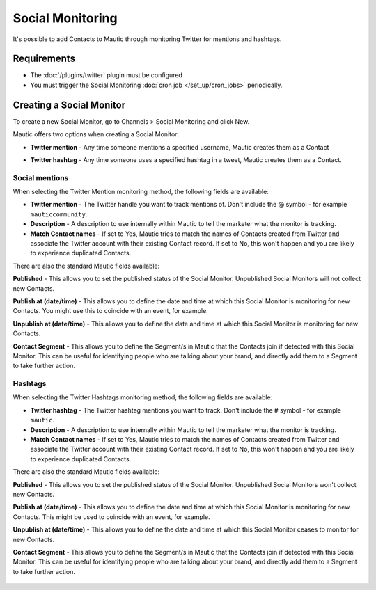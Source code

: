 Social Monitoring
#################

It's possible to add Contacts to Mautic through monitoring Twitter for mentions and hashtags.

Requirements
************

- The :doc:`/plugins/twitter` plugin must be configured
- You must trigger the Social Monitoring :doc:`cron job </set_up/cron_jobs>` periodically.

.. vale off

Creating a Social Monitor
*************************

.. vale on

To create a new Social Monitor, go to Channels > Social Monitoring and click New.

Mautic offers two options when creating a Social Monitor:

- **Twitter mention** - Any time someone mentions a specified username, Mautic creates them as a Contact
- **Twitter hashtag** - Any time someone uses a specified hashtag in a tweet, Mautic creates them as a Contact.

  .. image:: images/social_monitoring/social_monitor.jpeg
    :width: 400
    :alt: Screenshot showing the creation of a new Social Monitor.

Social mentions
===============

When selecting the Twitter Mention monitoring method, the following fields are available:

- **Twitter mention** - The Twitter handle you want to track mentions of. Don't include the @ symbol - for example ``mauticcommunity``.
- **Description** - A description to use internally within Mautic to tell the marketer what the monitor is tracking.
- **Match Contact names** - If set to Yes, Mautic tries to match the names of Contacts created from Twitter and associate the Twitter account with their existing Contact record. If set to No, this won't happen and you are likely to experience duplicated Contacts.

There are also the standard Mautic fields available:

**Published** - This allows you to set the published status of the Social Monitor. Unpublished Social Monitors will not collect new Contacts.

.. vale off

**Publish at (date/time)** - This allows you to define the date and time at which this Social Monitor is monitoring for new Contacts. You might use this to coincide with an event, for example.

**Unpublish at (date/time)** - This allows you to define the date and time at which this Social Monitor is monitoring for new Contacts.

.. vale on

**Contact Segment** - This allows you to define the Segment/s in Mautic that the Contacts join if detected with this Social Monitor. This can be useful for identifying people who are talking about your brand, and directly add them to a Segment to take further action.

  .. image:: images/social_monitoring/social_monitoring_mentions.png
    :width: 400
    :alt: Screenshot showing the creation of a new Twitter Mentions Social Monitor.

Hashtags
========

When selecting the Twitter Hashtags monitoring method, the following fields are available:

- **Twitter hashtag** - The Twitter hashtag mentions you want to track. Don't include the # symbol - for example ``mautic``.
- **Description** - A description to use internally within Mautic to tell the marketer what the monitor is tracking.
- **Match Contact names** - If set to Yes, Mautic tries to match the names of Contacts created from Twitter and associate the Twitter account with their existing Contact record. If set to No, this won't happen and you are likely to experience duplicated Contacts.

There are also the standard Mautic fields available:

**Published** - This allows you to set the published status of the Social Monitor. Unpublished Social Monitors won't collect new Contacts.

.. vale off

**Publish at (date/time)** - This allows you to define the date and time at which this Social Monitor is monitoring for new Contacts. This might be used to coincide with an event, for example.

**Unpublish at (date/time)** - This allows you to define the date and time at which this Social Monitor ceases to monitor for new Contacts.

.. vale on

**Contact Segment** - This allows you to define the Segment/s in Mautic that the Contacts join if detected with this Social Monitor. This can be useful for identifying people who are talking about your brand, and directly add them to a Segment to take further action.

  .. image:: images/social_monitoring/social_monitoring_hashtags.png
    :width: 400
    :alt: Screenshot showing the creation of a new Twitter Hashtags Social Monitor.